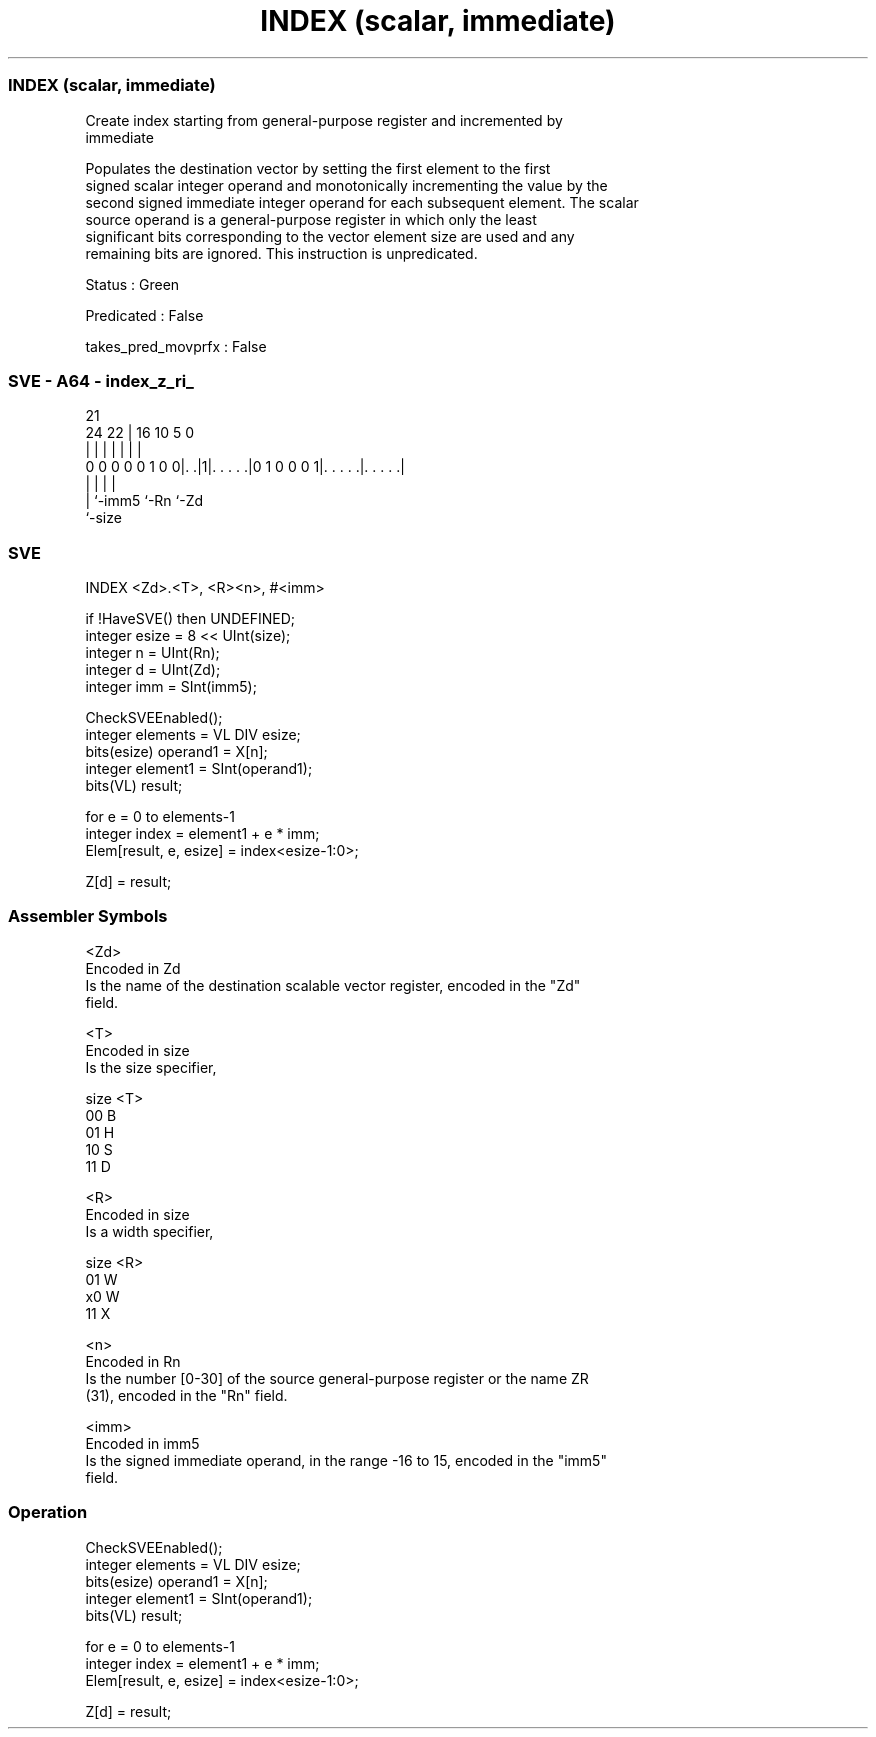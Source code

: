 .nh
.TH "INDEX (scalar, immediate)" "7" " "  "instruction" "sve"
.SS INDEX (scalar, immediate)
 Create index starting from general-purpose register and incremented by
 immediate

 Populates the destination vector by setting the first element to the first
 signed scalar integer operand and monotonically incrementing the value by the
 second signed immediate integer operand for each subsequent element. The scalar
 source operand is a general-purpose register in which only the least
 significant bits corresponding to the vector element size are used and any
 remaining bits are ignored. This instruction is unpredicated.

 Status : Green

 Predicated : False

 takes_pred_movprfx : False



.SS SVE - A64 - index_z_ri_
 
                                                                   
                                                                   
                       21                                          
                 24  22 |        16          10         5         0
                  |   | |         |           |         |         |
   0 0 0 0 0 1 0 0|. .|1|. . . . .|0 1 0 0 0 1|. . . . .|. . . . .|
                  |     |                     |         |
                  |     `-imm5                `-Rn      `-Zd
                  `-size
  
  
 
.SS SVE
 
 INDEX   <Zd>.<T>, <R><n>, #<imm>
 
 if !HaveSVE() then UNDEFINED;
 integer esize = 8 << UInt(size);
 integer n = UInt(Rn);
 integer d = UInt(Zd);
 integer imm = SInt(imm5);
 
 CheckSVEEnabled();
 integer elements = VL DIV esize;
 bits(esize) operand1 = X[n];
 integer element1 = SInt(operand1);
 bits(VL) result;
 
 for e = 0 to elements-1
     integer index = element1 + e * imm;
     Elem[result, e, esize] = index<esize-1:0>;
 
 Z[d] = result;
 

.SS Assembler Symbols

 <Zd>
  Encoded in Zd
  Is the name of the destination scalable vector register, encoded in the "Zd"
  field.

 <T>
  Encoded in size
  Is the size specifier,

  size <T> 
  00   B   
  01   H   
  10   S   
  11   D   

 <R>
  Encoded in size
  Is a width specifier,

  size <R> 
  01   W   
  x0   W   
  11   X   

 <n>
  Encoded in Rn
  Is the number [0-30] of the source general-purpose register or the name ZR
  (31), encoded in the "Rn" field.

 <imm>
  Encoded in imm5
  Is the signed immediate operand, in the range -16 to 15, encoded in the "imm5"
  field.



.SS Operation

 CheckSVEEnabled();
 integer elements = VL DIV esize;
 bits(esize) operand1 = X[n];
 integer element1 = SInt(operand1);
 bits(VL) result;
 
 for e = 0 to elements-1
     integer index = element1 + e * imm;
     Elem[result, e, esize] = index<esize-1:0>;
 
 Z[d] = result;

